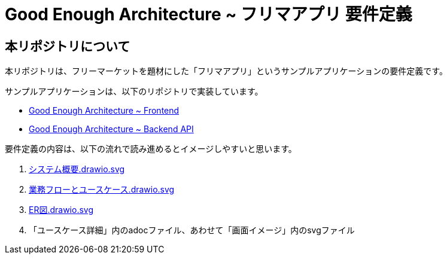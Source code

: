= Good Enough Architecture ~ フリマアプリ 要件定義

== 本リポジトリについて
本リポジトリは、フリーマーケットを題材にした「フリマアプリ」というサンプルアプリケーションの要件定義です。

サンプルアプリケーションは、以下のリポジトリで実装しています。

* https://github.com/genba-oriented/gea-frontend[Good Enough Architecture ~ Frontend^]
* https://github.com/genba-oriented/gea-backend-api[Good Enough Architecture ~ Backend API^]


要件定義の内容は、以下の流れで読み進めるとイメージしやすいと思います。

. link:システム概要.drawio.svg[]
. link:業務フローとユースケース.drawio.svg[]
. link:ER図.drawio.svg[]
. 「ユースケース詳細」内のadocファイル、あわせて「画面イメージ」内のsvgファイル







